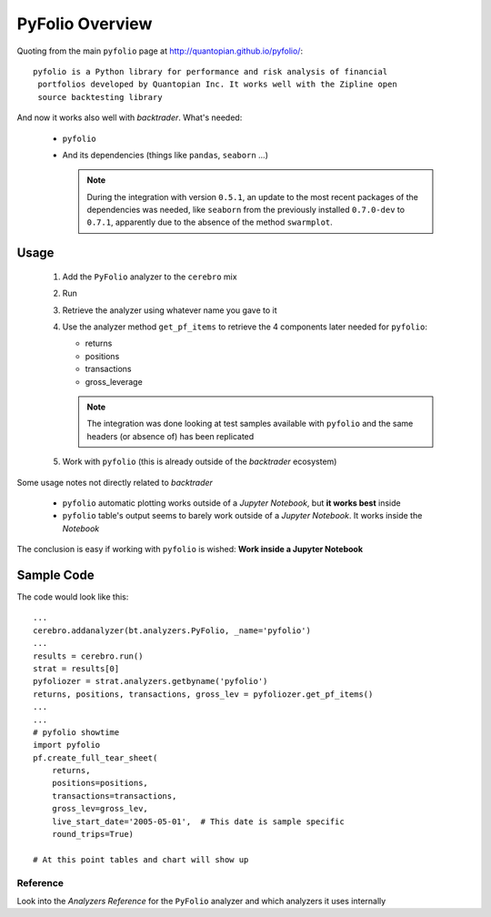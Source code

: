 PyFolio Overview
################

Quoting from the main ``pyfolio`` page at http://quantopian.github.io/pyfolio/::

  pyfolio is a Python library for performance and risk analysis of financial
   portfolios developed by Quantopian Inc. It works well with the Zipline open
   source backtesting library

And now it works also well with *backtrader*. What's needed:

  - ``pyfolio``
  - And its dependencies (things like ``pandas``, ``seaborn`` ...)

    .. note::

       During the integration with version ``0.5.1``, an update to the most
       recent packages of the dependencies was needed, like ``seaborn`` from
       the previously installed ``0.7.0-dev`` to ``0.7.1``, apparently due to
       the absence of the method ``swarmplot``.

Usage
*****

  1. Add the ``PyFolio`` analyzer to the ``cerebro`` mix
  2. Run
  3. Retrieve the analyzer using whatever name you gave to it
  4. Use the analyzer method ``get_pf_items`` to retrieve the 4 components
     later needed for ``pyfolio``:

     - returns
     - positions
     - transactions
     - gross_leverage

     .. note::

	The integration was done looking at test samples available with
	``pyfolio`` and the same headers (or absence of) has been replicated

  5. Work with ``pyfolio`` (this is already outside of the *backtrader*
     ecosystem)

Some usage notes not directly related to *backtrader*

  - ``pyfolio`` automatic plotting works outside of a *Jupyter Notebook*, but
    **it works best** inside

  - ``pyfolio`` table's output seems to barely work outside of a *Jupyter
    Notebook*. It works inside the *Notebook*

The conclusion is easy if working with ``pyfolio`` is wished: **Work inside a
Jupyter Notebook**


Sample Code
***********

The code would look like this::

  ...
  cerebro.addanalyzer(bt.analyzers.PyFolio, _name='pyfolio')
  ...
  results = cerebro.run()
  strat = results[0]
  pyfoliozer = strat.analyzers.getbyname('pyfolio')
  returns, positions, transactions, gross_lev = pyfoliozer.get_pf_items()
  ...
  ...
  # pyfolio showtime
  import pyfolio
  pf.create_full_tear_sheet(
      returns,
      positions=positions,
      transactions=transactions,
      gross_lev=gross_lev,
      live_start_date='2005-05-01',  # This date is sample specific
      round_trips=True)

  # At this point tables and chart will show up


Reference
=========

Look into the *Analyzers Reference* for the ``PyFolio`` analyzer and which
analyzers it uses internally
